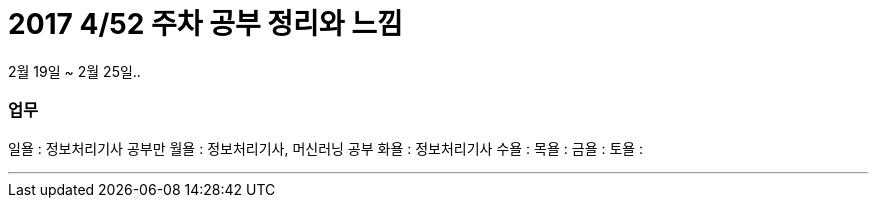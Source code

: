 # 2017 4/52 주차 공부 정리와 느낌

2월 19일 ~ 2월 25일..

### 업무

일욜 : 정보처리기사 공부만
월욜 : 정보처리기사, 머신러닝 공부
화욜 : 정보처리기사
수욜 :
목욜 :
금욜 :
토욜 :

---